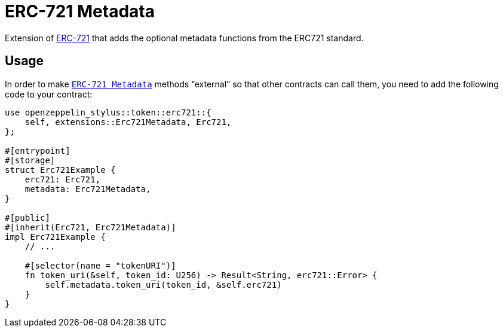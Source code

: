 = ERC-721 Metadata

Extension of xref:erc721.adoc[ERC-721] that adds the optional metadata functions from the ERC721 standard.

[[usage]]
== Usage

In order to make https://docs.rs/openzeppelin-stylus/0.2.0-alpha.4/openzeppelin_stylus/token/erc721/extensions/metadata/index.html[`ERC-721 Metadata`]  methods “external” so that other contracts can call them, you need to add the following code to your contract:

[source,rust]
----
use openzeppelin_stylus::token::erc721::{
    self, extensions::Erc721Metadata, Erc721,
};

#[entrypoint]
#[storage]
struct Erc721Example {
    erc721: Erc721,
    metadata: Erc721Metadata,
}

#[public]
#[inherit(Erc721, Erc721Metadata)]
impl Erc721Example {
    // ...

    #[selector(name = "tokenURI")]
    fn token_uri(&self, token_id: U256) -> Result<String, erc721::Error> {
        self.metadata.token_uri(token_id, &self.erc721)
    }
}
----
